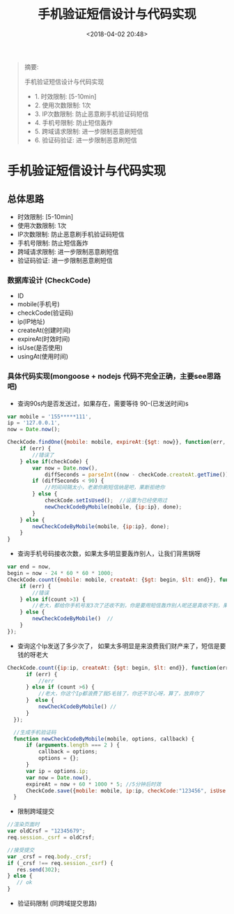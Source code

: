 #+title: 手机验证短信设计与代码实现
#+date: <2018-04-02 20:48>
#+filetags: design

#+BEGIN_QUOTE
摘要:

手机验证短信设计与代码实现
- 1. 时效限制: [5-10min]
- 2. 使用次数限制: 1次
- 3. IP次数限制: 防止恶意刷手机验证码短信
- 4. 手机号限制: 防止短信轰炸
- 5. 跨域请求限制: 进一步限制恶意刷短信
- 6. 验证码验证: 进一步限制恶意刷短信

#+END_QUOTE

* 手机验证短信设计与代码实现

** 总体思路
- 时效限制: [5-10min]
- 使用次数限制: 1次
- IP次数限制: 防止恶意刷手机验证码短信
- 手机号限制: 防止短信轰炸
- 跨域请求限制: 进一步限制恶意刷短信
- 验证码验证: 进一步限制恶意刷短信

*** 数据库设计 (CheckCode)

- ID
-  mobile(手机号)
- checkCode(验证码)
-  ip(IP地址)
- createAt(创建时间)
- expireAt(时效时间)
- isUse(是否使用)
-  usingAt(使用时间)

*** 具体代码实现(mongoose + nodejs 代码不完全正确，主要see思路吧)

- 查询90s内是否发送过，如果存在，需要等待 90-(已发送时间)s
#+BEGIN_SRC javascript
    var mobile = '155*****111',
    ip = '127.0.0.1',
    now = Date.now();

    CheckCode.findOne({mobile: mobile, expireAt:{$gt: now}}, function(err, checkCode) {
        if (err) {
            //错误了
        } else if(checkCode) {
            var now = Date.now(),
                diffSeconds = parseInt((now - checkCode.createAt.getTime())/1000, 10);
            if (diffSeconds < 90) {
                //时间间隔太小，老弟你刷短信纳是吧，果断拒绝你
            } else {
                checkCode.setIsUsed();  //设置为已经使用过
                newCheckCodeByMobile(mobile, {ip:ip}, done);
            }
        } else {
            newCheckCodeByMobile(mobile, {ip:ip}, done);
        }
    }
#+END_SRC

- 查询手机号码接收次数，如果太多明显要轰炸别人，让我们背黑锅呀
#+BEGIN_SRC javascript
    var end = now,
    begin = now - 24 * 60 * 60 * 1000;
    CheckCode.count({mobile: mobile, createAt: {$gt: begin, $lt: end}}, function(err, count){
        if (err) {
            //错误
        } else if(count >3) {
            //老大，都给你手机号发3次了还收不到，你是要用短信轰炸别人呢还是真收不到，果断舍弃你这用户把
        } else {
            newCheckCodeByMobile()  //
        }
    });
#+END_SRC

- 查询这个Ip发送了多少次了， 如果太多明显是来浪费我们财产来了，短信是要钱的呀老大
#+BEGIN_SRC javascript
  CheckCode.count({ip:ip, createAt: {$gt: begin, $lt: end}}, function(err, count){
        if (err) {
            //err
        } else if (count >6) {
            //老大，你这个Ip都浪费了我5毛钱了，你还不甘心呀，算了，放弃你了
        }  else {
            newCheckCodeByMobile() //
        }
    });

    //生成手机验证码
    function newCheckCodeByMobile(mobile, options, callback) {
        if (arguments.length === 2 ) {
            callback = options;
            options = {};
        }
        var ip = options.ip;
        var now = Date.now(),
        expireAt = now + 60 * 1000 * 5; //5分钟后时效
        CheckCode.save({mobile: mobile, ip:ip, checkCode:"123456", isUse:false}, callback);
    }
#+END_SRC

- 限制跨域提交
#+BEGIN_SRC javascript
 //渲染页面时
 var oldCrsf = "12345679";
 req.session._csrf = oldCrsf;

 //接受提交
 var _crsf = req.body._crsf;
 if (_crsf !== req.session._csrf) {
    res.send(302);
 } else {
    // ok
 }
#+END_SRC

- 验证码限制 (同跨域提交思路)
